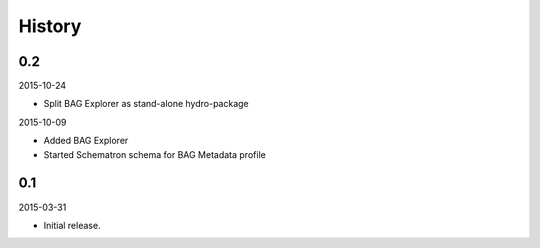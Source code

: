 History
-------

0.2
~~~

2015-10-24

- Split BAG Explorer as stand-alone hydro-package


2015-10-09

- Added BAG Explorer
- Started Schematron schema for BAG Metadata profile


0.1
~~~

2015-03-31

- Initial release.
